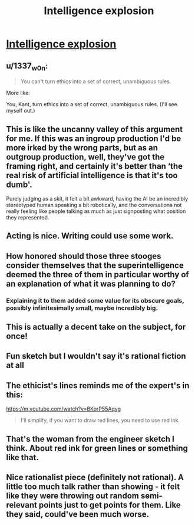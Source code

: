 #+TITLE: Intelligence explosion

* [[https://youtu.be/-S8a70KXZlI][Intelligence explosion]]
:PROPERTIES:
:Author: Aphrodite_Ascendant
:Score: 47
:DateUnix: 1609564729.0
:DateShort: 2021-Jan-02
:END:

** u/1337_w0n:
#+begin_quote
  You can't turn ethics into a set of correct, unambiguous rules.
#+end_quote

More like:

You, Kant, turn ethics into a set of correct, unambiguous rules. (I'll see myself out.)
:PROPERTIES:
:Author: 1337_w0n
:Score: 34
:DateUnix: 1609604053.0
:DateShort: 2021-Jan-02
:END:


** This is like the uncanny valley of this argument for me. If this was an ingroup production I'd be more irked by the wrong parts, but as an outgroup production, well, they've got the framing right, and certainly it's better than ‘the real risk of artificial intelligence is that it's too dumb'.

Purely judging as a skit, it felt a bit awkward, having the AI be an incredibly stereotyped human speaking a bit robotically, and the conversations not really feeling like people talking as much as just signposting what position they represented.
:PROPERTIES:
:Author: Veedrac
:Score: 22
:DateUnix: 1609594831.0
:DateShort: 2021-Jan-02
:END:


** Acting is nice. Writing could use some work.
:PROPERTIES:
:Author: sambelulek
:Score: 11
:DateUnix: 1609571173.0
:DateShort: 2021-Jan-02
:END:


** How honored should those three stooges consider themselves that the superintelligence deemed the three of them in particular worthy of an explanation of what it was planning to do?
:PROPERTIES:
:Author: Bowbreaker
:Score: 9
:DateUnix: 1609588950.0
:DateShort: 2021-Jan-02
:END:

*** Explaining it to them added some value for its obscure goals, possibly infinitesimally small, maybe incredibly big.
:PROPERTIES:
:Author: xartab
:Score: 3
:DateUnix: 1609686892.0
:DateShort: 2021-Jan-03
:END:


** This is actually a decent take on the subject, for once!
:PROPERTIES:
:Author: xartab
:Score: 5
:DateUnix: 1609587106.0
:DateShort: 2021-Jan-02
:END:


** Fun sketch but I wouldn't say it's rational fiction at all
:PROPERTIES:
:Author: Seraphaestus
:Score: 2
:DateUnix: 1609636150.0
:DateShort: 2021-Jan-03
:END:


** The ethicist's lines reminds me of the expert's in this:

[[https://m.youtube.com/watch?v=BKorP55Aqvg]]

#+begin_quote
  I'll simplify, if you want to draw red lines, you need to use red ink.
#+end_quote
:PROPERTIES:
:Author: MilesSand
:Score: 2
:DateUnix: 1610066247.0
:DateShort: 2021-Jan-08
:END:


** That's the woman from the engineer sketch I think. About red ink for green lines or something like that.
:PROPERTIES:
:Author: EsquilaxM
:Score: 1
:DateUnix: 1609599244.0
:DateShort: 2021-Jan-02
:END:


** Nice rationalist piece (definitely not rational). A little too much talk rather than showing - it felt like they were throwing out random semi-relevant points just to get points for them. Like they said, could've been much worse.
:PROPERTIES:
:Author: FireCire7
:Score: 1
:DateUnix: 1609889045.0
:DateShort: 2021-Jan-06
:END:
